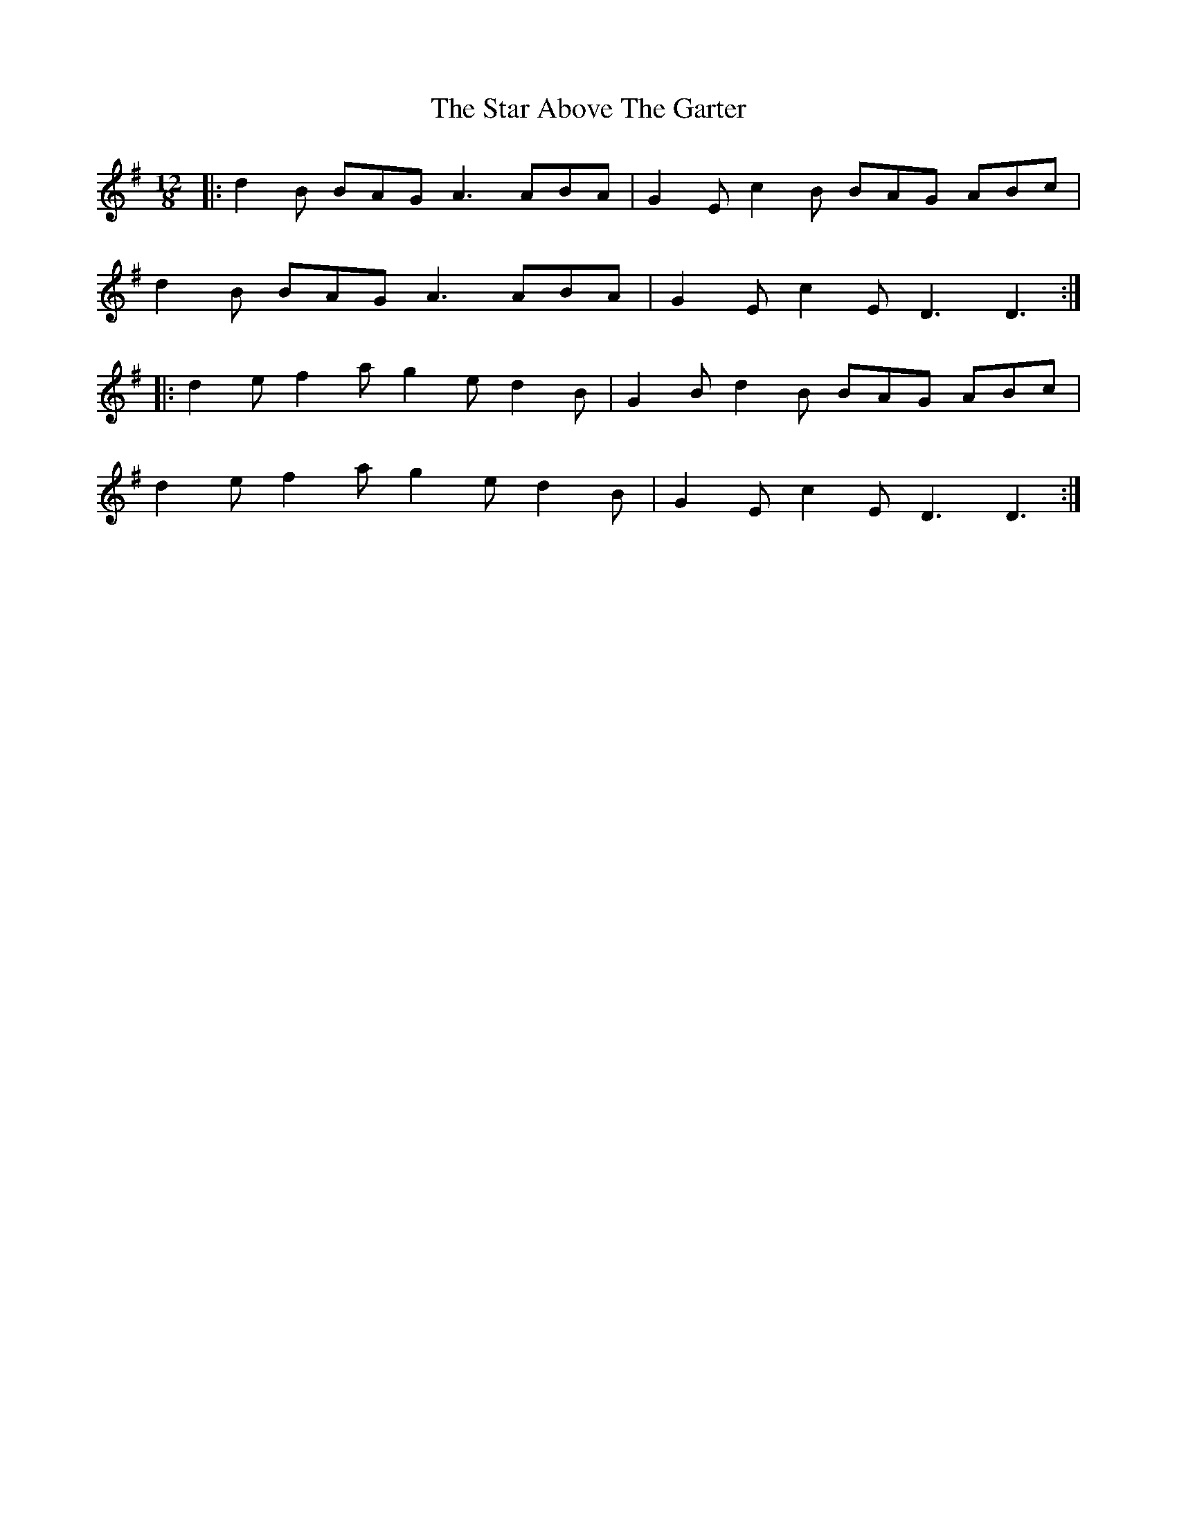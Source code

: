 X: 38377
T: Star Above The Garter, The
R: slide
M: 12/8
K: Dmixolydian
|:d2B BAG A3 ABA|G2E c2B BAG ABc|
d2B BAG A3 ABA|G2E c2E D3 D3:|
|:d2e f2a g2e d2B|G2B d2B BAG ABc|
d2e f2a g2e d2B|G2E c2E D3 D3:|

